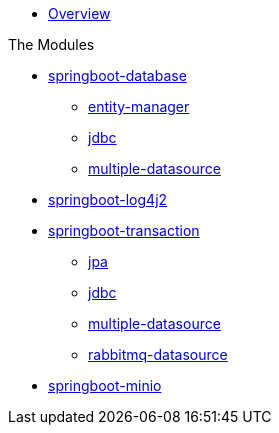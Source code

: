 * xref:index.adoc[Overview]

.The Modules
* xref:springboot-database:index.adoc[springboot-database]
** xref:springboot-database:springboot-database-entity-manager/index.adoc[entity-manager]
** xref:springboot-database:springboot-database-jdbc/index.adoc[jdbc]
** xref:springboot-database:springboot-database-multiple-datasource/index.adoc[multiple-datasource]
* xref:springboot-log4j2:index.adoc[springboot-log4j2]
* xref:springboot-transaction:index.adoc[springboot-transaction]
** xref:springboot-transaction:springboot-transaction-jpa/index.adoc[jpa]
** xref:springboot-transaction:springboot-transaction-jdbc/index.adoc[jdbc]
** xref:springboot-transaction:springboot-transaction-multiple-datasource/index.adoc[multiple-datasource]
** xref:springboot-transaction:springboot-transaction-rabbitmq-datasource/index.adoc[rabbitmq-datasource]
* xref:springboot-minio:index.adoc[springboot-minio]
